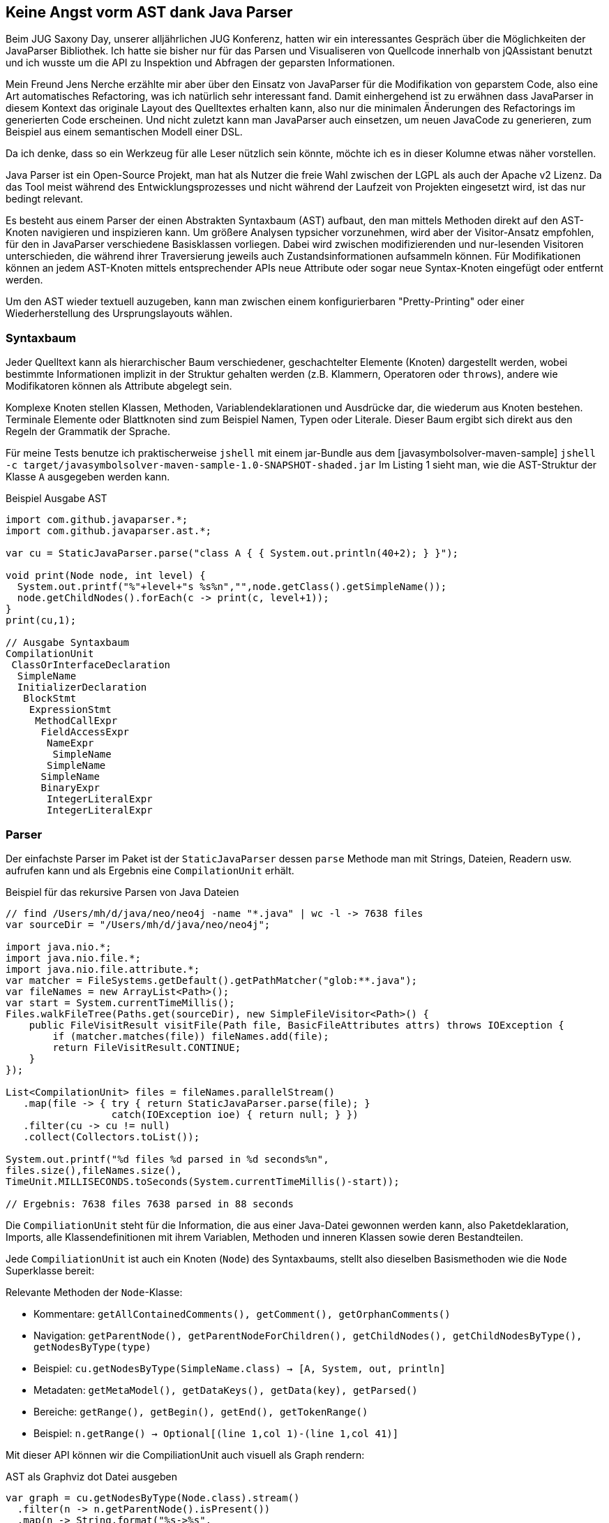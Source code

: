 == Keine Angst vorm AST dank Java Parser
:img: ../../img

Beim JUG Saxony Day, unserer alljährlichen JUG Konferenz, hatten wir ein interessantes Gespräch über die Möglichkeiten der JavaParser Bibliothek.
Ich hatte sie bisher nur für das Parsen und Visualiseren von Quellcode innerhalb von jQAssistant benutzt und ich wusste um die API zu Inspektion und Abfragen der geparsten Informationen.

Mein Freund Jens Nerche erzählte mir aber über den Einsatz von JavaParser für die Modifikation von geparstem Code, also eine Art automatisches Refactoring, was ich natürlich sehr interessant fand.
Damit einhergehend ist zu erwähnen dass JavaParser in diesem Kontext das originale Layout des Quelltextes erhalten kann, also nur die minimalen Änderungen des Refactorings im generierten Code erscheinen.
Und nicht zuletzt kann man JavaParser auch einsetzen, um neuen JavaCode zu generieren, zum Beispiel aus einem semantischen Modell einer DSL.

Da ich denke, dass so ein Werkzeug für alle Leser nützlich sein könnte, möchte ich es in dieser Kolumne etwas näher vorstellen.

Java Parser ist ein Open-Source Projekt, man hat als Nutzer die freie Wahl zwischen der LGPL als auch der Apache v2 Lizenz.
Da das Tool meist während des Entwicklungsprozesses und nicht während der Laufzeit von Projekten eingesetzt wird, ist das nur bedingt relevant.

Es besteht aus einem Parser der einen Abstrakten Syntaxbaum (AST) aufbaut, den man mittels Methoden direkt auf den AST-Knoten navigieren und inspizieren kann.
Um größere Analysen typsicher vorzunehmen, wird aber der Visitor-Ansatz empfohlen, für den in JavaParser verschiedene Basisklassen vorliegen.
Dabei wird zwischen modifizierenden und nur-lesenden Visitoren unterschieden, die während ihrer Traversierung jeweils auch Zustandsinformationen aufsammeln können.
Für Modifikationen können an jedem AST-Knoten mittels entsprechender APIs neue Attribute oder sogar neue Syntax-Knoten eingefügt oder entfernt werden.

Um den AST wieder textuell auzugeben, kann man zwischen einem konfigurierbaren "Pretty-Printing" oder einer Wiederherstellung des Ursprungslayouts wählen.

=== Syntaxbaum

Jeder Quelltext kann als hierarchischer Baum verschiedener, geschachtelter Elemente (Knoten) dargestellt werden, wobei bestimmte Informationen implizit in der Struktur gehalten werden (z.B. Klammern, Operatoren oder `throws`), andere wie Modifikatoren können als Attribute abgelegt sein.

Komplexe Knoten stellen Klassen, Methoden, Variablendeklarationen und Ausdrücke dar, die wiederum aus Knoten bestehen.
Terminale Elemente oder Blattknoten sind zum Beispiel Namen, Typen oder Literale.
Dieser Baum ergibt sich direkt aus den Regeln der Grammatik der Sprache.

Für meine Tests benutze ich praktischerweise `jshell` mit einem jar-Bundle aus dem [javasymbolsolver-maven-sample] `jshell -c target/javasymbolsolver-maven-sample-1.0-SNAPSHOT-shaded.jar`
Im Listing 1 sieht man, wie die AST-Struktur der Klasse `A` ausgegeben werden kann.

.Beispiel Ausgabe AST
[source,java]
----
import com.github.javaparser.*;
import com.github.javaparser.ast.*;

var cu = StaticJavaParser.parse("class A { { System.out.println(40+2); } }");

void print(Node node, int level) {
  System.out.printf("%"+level+"s %s%n","",node.getClass().getSimpleName());
  node.getChildNodes().forEach(c -> print(c, level+1));
}
print(cu,1);

// Ausgabe Syntaxbaum
CompilationUnit
 ClassOrInterfaceDeclaration
  SimpleName
  InitializerDeclaration
   BlockStmt
    ExpressionStmt
     MethodCallExpr
      FieldAccessExpr
       NameExpr
        SimpleName
       SimpleName
      SimpleName
      BinaryExpr
       IntegerLiteralExpr
       IntegerLiteralExpr
----

=== Parser

Der einfachste Parser im Paket ist der `StaticJavaParser` dessen `parse` Methode man mit Strings, Dateien, Readern usw. aufrufen kann und als Ergebnis eine `CompilationUnit` erhält.

.Beispiel für das rekursive Parsen von Java Dateien
[source,java]
----
// find /Users/mh/d/java/neo/neo4j -name "*.java" | wc -l -> 7638 files
var sourceDir = "/Users/mh/d/java/neo/neo4j";

import java.nio.*;
import java.nio.file.*;
import java.nio.file.attribute.*;
var matcher = FileSystems.getDefault().getPathMatcher("glob:**.java");
var fileNames = new ArrayList<Path>();
var start = System.currentTimeMillis();
Files.walkFileTree(Paths.get(sourceDir), new SimpleFileVisitor<Path>() {
    public FileVisitResult visitFile(Path file, BasicFileAttributes attrs) throws IOException {
        if (matcher.matches(file)) fileNames.add(file);
        return FileVisitResult.CONTINUE;
    }
});

List<CompilationUnit> files = fileNames.parallelStream()
   .map(file -> { try { return StaticJavaParser.parse(file); } 
                  catch(IOException ioe) { return null; } })
   .filter(cu -> cu != null)
   .collect(Collectors.toList());

System.out.printf("%d files %d parsed in %d seconds%n",
files.size(),fileNames.size(),
TimeUnit.MILLISECONDS.toSeconds(System.currentTimeMillis()-start));

// Ergebnis: 7638 files 7638 parsed in 88 seconds
----

Die `CompiliationUnit` steht für die Information, die aus einer Java-Datei gewonnen werden kann, also Paketdeklaration, Imports, alle Klassendefinitionen mit ihrem Variablen, Methoden und inneren Klassen sowie deren Bestandteilen.

Jede `CompiliationUnit` ist auch ein Knoten (`Node`) des Syntaxbaums, stellt also dieselben Basismethoden wie die `Node` Superklasse bereit:

////
.Beispiel
[source,java]
----
import com.github.javaparser.*;

CompiliationUnit cu = StaticJavaParser.parse("class A {}");

File file = new File("src/main/java/org/example/SpringBootApplication.java");
CompiliationUnit cu =  StaticJavaParser.parse(file);
----
////

Relevante Methoden der `Node`-Klasse:

* Kommentare: `getAllContainedComments(), getComment(), getOrphanComments()`
* Navigation: `getParentNode(), getParentNodeForChildren(), getChildNodes(), getChildNodesByType(), getNodesByType(type)`
* Beispiel: `cu.getNodesByType(SimpleName.class) -> [A, System, out, println]`

* Metadaten: `getMetaModel(), getDataKeys(), getData(key), getParsed()`
* Bereiche: `getRange(), getBegin(), getEnd(), getTokenRange()`
* Beispiel: `n.getRange() -> Optional[(line 1,col 1)-(line 1,col 41)]`

Mit dieser API können wir die CompiliationUnit auch visuell als Graph rendern:

.AST als Graphviz dot Datei ausgeben
[source,java]
----
var graph = cu.getNodesByType(Node.class).stream()
  .filter(n -> n.getParentNode().isPresent())
  .map(n -> String.format("%s->%s", 
       n.getParentNode().get().getClass().getSimpleName(),
       n.getClass().getSimpleName()))
  .collect(Collectors.joining( "\n", "digraph G {", "}" ));

try (var fw = new FileWriter("graph.dot")) { fw.write(graph); }
// dot graph.dot -Tpng -o graph.png && open graph.png
----

image::{img}/graph.png[width=400]

Zusätzlich stehen in der `CompiliationUnit` noch folgende Informationen zur Verfügung, entsprechend ihrer Rolle in der Java-Sprachgrammatik:

.Attribut-API in CompilationUnit
[source,java]
----
getModule()
getPackageDeclaration()
getImports()
getImport(index)                                     

getPrimaryType()
getPrimaryTypeName()
getStorage()                      

getAnnotationDeclarationByName(name)
getClassByName(name)
getEnumByName(name)
getInterfaceByName(name)

getTypes() -> List<ClassOrInterfaceDefinition>
getType(index)
----

Adäquat dazu haben die anderen, konkreten AST-Knoten spezielle Methoden zum Lesen und Veränderung ihres Zustands und Struktur.

////
accept(                                addAnnotationDeclaration(              addClass(                              addEnum(                               
addImport(                             addInterface(                          addOrphanComment(                      addType(                               
clone()                                containsData(                          containsWithin(                        equals(                                
findAll(                               findAncestor(                          findCompilationUnit()                  findFirst(                             
findRootNode()                         getAllContainedComments()              getAnnotationDeclarationByName(        getBegin()                             
getChildNodes()                        getChildNodesByType(                   getClass()                             getClassByName(                        
getComment()                           getComments()                          getData(                               getDataKeys()                          
getEnd()                               getEnumByName(                         getImport(                             getImports()                           
getInterfaceByName(                    getMetaModel()                         getModule()                            getNodesByType(                        
getOrphanComments()                    getPackageDeclaration()                getParentNode()                        getParentNodeForChildren()             
getParsed()                            getPrimaryType()                       getPrimaryTypeName()                   getRange()                             
getStorage()                           getTokenRange()                        getType(                               getTypes()                             
hashCode()                             isRegistered(                          notify()                               notifyAll()                            
notifyPropertyChange(                  recalculatePositions()                 register(                              registerForSubtree(                    
remove(                                removeComment()                        removeData(                            removeForced()                         
removeModule()                         removeOrphanComment(                   removePackageDeclaration()             replace(                               
setBlockComment(                       setComment(                            setData(                               setImport(                             
setImports(                            setLineComment(                        setModule(                             setPackageDeclaration(                 
setParentNode(                         setParsed(                             setRange(                              setStorage(                            
setTokenRange(                         setType(                               setTypes(                              stream(                                
toString(                              tryAddImportToParentCompilationUnit(   unregister(                            wait(                                  
walk(                                  
////

=== Abfragesprache

Durch die Unterstützung der Java-Streams API auf allen Elementen kann man mit deren Methoden wie `filter, map, anyMatch` usw. eine relative flüssige Abfragedefinition erstellen.

Hier im Beispiel finden wir alle Testklassen in unserem Quellcodeverzeichnis und analysieren dann ihre `@Test` annotierten Methoden auf das Fehlen eines Methodenaurufs der mit "assert" beginnt, d.h. Testmethoden ohne Assertions.

Das ist eine relevante, komplexe Suche, die in echten Projekten oft Abgründe zutage bringt und mit den Mitteln der IDE schwer zu handhaben ist.
Man kann ein Tool wie [jQAssistant] nutzen, um solche und andere Validierungen in den Buildprozess zu integrieren.

Ohne echte Typeinformationen können wir aber nicht feststellen aus welchen Paketen bzw. Klassen die Annotationen und aufgerufenen Methoden stammen, daher nur die Überprüfung auf textuelle Übereinstimmung.
Dazus würde der JavaSymbolSolver genutzt, der weiter unten vorgestellt wird.

.Beispiel Alle Testmethoden ohne assert
[source, java]
----
import com.github.javaparser.ast.body.*;
import com.github.javaparser.ast.expr.*;

var cu = StaticJavaParser.parse("import junit.*; class MyTest { @Test public void testAnswer() { assertEquals(42, 3*4+5*6); } @Test public void testUniverse() { /* assertNotNull(universe); */ } }");
var files = Collections.singletonList(cu);

// Anzahl Testklassen
files.stream().flatMap( cu -> 
        cu.getNodesByType(ClassOrInterfaceDeclaration.class).stream()
       .filter( cls -> cls.getNameAsString().endsWith("Test") ) )
     .count();

// @Test annotierte Methoden einer Klasse
cls.getMethods().stream().filter( m -> m.getAnnotationByName("Test").isPresent() )
   .map(MethodDeclaration::getSignature)
   .forEach(System.out::println);

// @Test Methoden der "Test"klassen ohne "assert*" Aufrufe
files.stream().flatMap( cu -> 
        cu.getNodesByType(ClassOrInterfaceDeclaration.class).stream()
       .filter( cls -> cls.getNameAsString().endsWith("Test") ) )
       .flatMap( cls -> cls.getMethods().stream()
           .filter( m -> m.getAnnotationByName("Test").isPresent() && 
                    m.getBody().flatMap(b -> 
                       b.findFirst(MethodCallExpr.class, 
                           mc -> mc.getNameAsString().startsWith("assert")))
                        .isEmpty()))
           .map( m -> m.findAncestor(ClassOrInterfaceDeclaration.class).get()
                .getNameAsString()+"."+m.getNameAsString())
       .forEach(System.out::println);
----

// TODO Node.TreeTraversal

=== Visitoren

Ein Syntaxbaum ist ein komplexe Struktur mit vielen Detailinformationen in beliebig rekursiver Tieefe an denen man oft nicht einmal interessiert ist.
Statt nun selbst manuell und mühselig sich durch diesen Baum zu navigieren, kann man die Visitor Infrastruktur von JavaParser nutzen.
Diese stellen sicher, dass jede Stelle des Baums erreicht wird und man einen typsicheren "Callback" bekommt.
Durch die Vielzahl existierender Typen im AST und in den Visitoren wird mit einem Adapter eine Basisimplementierung in der man nur relevante Methoden überschreiben muss.

Jeder Visitor kann mit einem konfigurierbaren Typparameter ein Zustandsobjekt durch alle Aufrufe hindurchreichen, in dem man Informationen aggregieren oder Entscheidungskriterien festhalten bzw. zugreifbar machen kann.

Wenn wir unser Beispiel auf einen Visitor umschreiben, können wir alle `@Test` annotierten Methoden, die keine Assertions enthalten in einer Liste aufsammeln.

Es wird zwischen einem nur-lesenden `VoidVisitor<State>` Visitor der keine Modifikationen vornimmt und dem Gegenstück `ModifierVisitor<State>` unterschieden.
Im letzteren kann jede Visitor-Methode einen "neuen" Zustand des Syntaxknotens zurückgeben in dem Modifikationen vorgenommen worden.

.Visitornutzung für Aufsammeln relevanter Methoden
[source,java]
----
import com.github.javaparser.ast.visitor.VoidVisitorAdapter;

class NoAssertMethodVisitor extends VoidVisitorAdapter<List<MethodDeclaration>> {
   public void visit(MethodDeclaration m, List<MethodDeclaration> missingAssertMethods) {
       super.visit(m, missingAssertMethods);
       if (m.getAnnotationByName("Test").isPresent() && 
           m.getBody().flatMap(b -> 
             b.findFirst(MethodCallExpr.class, 
                         mc -> mc.getNameAsString().startsWith("assert")))
           .isEmpty()) {
          missingAssertMethods.add(m);
       }
   }
}

var missing = new ArrayList<MethodDeclaration>();
var visitor = new NoAssertMethodVisitor();
files.forEach(cu -> visitor.visit(cu, missing));
----

Es wird empfohlen, die Supermethode der Adapter aufzurufen, da über diese die Traversierung erfolgt.
Das ist leider nicht das beste Design für einen Visitor, da normalerweise die Traversierung unabhängig von den Callbacks sein sollte, kann aber im Einzelfall auch nützlich sein, wenn man ganze Teilbäume ausblenden will.

=== Kommentare

Laut der Autoren der Bibliothek sind Kommentare unerwarteterweise das komplexeste Feature.
Zum einen können sie überall im Quellcode stehen, und sind in der Sprachspezifikation keinem Grammatikelement explizit zugordnet.
Zum anderen werden sie normalerweise von Parsern genau wie Leerräume und literale Token ignoriert.
Da JavaParser aber auch zur Modifikation / Reproduktion von existierendem Code eingesetzt wird, sollten Kommentare erhalten werden.

Im Allgemeinen werden Kommentare in Javadoc `+/** ... **/+` , Block `+/* ... */+` und Zeilenkommentare `+//...+` unterschieden.
Kommentare enthalten auch Informationen welchem Bereich sie im Quelltext abdecken.

Spannend ist, wie Kommentare anderen Syntaxelementen zugeordnet werden.
Im Regelfall werden sie dem nächstfolgenden Syntaxelement `getCommentedNode` zugewiesen, dieses erhält dann auch einen Verweis auf den Kommentarknoten `getComment`.
Falls es kein "nächstes" Element gibt oder ein Kommentar folgt, ist der aktuelle Kommentar verwaist ("orphan").
Diese sind dann im übergeordneten Syntaxelement mit `getOrphanedComments` zugreifbar.

Nur Zeilenkommentare die auf einer Zeile einem Syntaxelement folgen werden diesem Vorgänger zugewiesen, z.B. `int masse; // in Gramm`

Vieles davon ist aber auch wieder konfigurierbar.

.Bespiele Ausgabe von Kommentaren einer Datei
[source,java]
----
cu.getAllContainedComments().forEach(c->
System.out.printf("In %s: %d..%d type %s orphan %s%n%s%n",
       c.findAncestor(ClassOrInterfaceDeclaration.class)
        .map( cid -> cid.getNameAsString()).orElse("k.A."), 
       c.getRange().get().begin.line,
       c.getRange().get().end.line,
       c.getClass().getSimpleName(),
       c.isOrphan(),
       c.getContent()))

// Beispielausgabe:
In k.A.: 1..1 type BlockComment orphan false
 always true
----

=== Quelltext-Ausgabe

Jeder Syntaxknoten kann mittels `toString()` in eine sinnvoll formatierte (und konfigurierbare) Textform überführt werden.
Solange das für Anschauungszwecke, Code-Generierung oder temporäre Nutzung (z.b. vor Kompilierung) erfolgt, ist diese API das Mittel der Wahl.

.Beispiel für automatische Neuformatierung bei Ausgabe
[source,java]
----
import com.github.javaparser.*;

var cu = StaticJavaParser.parse(
   "class A { \n/* always true */ private int defaultValue = 42; \n" +
   "public int answer(String question) { return defaultValue; }\n}");
System.out.println(cu);

// Ausgabe
class A {

    /* always true */
    private int defaultValue = 42;

    public int answer(String question) {
        return defaultValue;
    }
}
----

Mittels der `PrettyPrinterConfiguration` kann dies Ausgabe angepasst werden, man kann sogar mit einem eigenen `PrettyPrintVisitor` die Darstellung bestimmter Programmteile ausblenden oder massiv verändern.
Damit könnte man z.B. nur die Outline von Klassen rendern, ohne Methodenrümpfe.
Für die Nutzbarkeit des ausgegebenen Quellcodes trägt man dann aber selbst die Verantwortung.

.Konfiguration des Ausgabeformats
[source,java]
----
import com.github.javaparser.printer.*;
import com.github.javaparser.ast.body.*;
import com.github.javaparser.ast.stmt.*;

PrettyPrinterConfiguration conf = new PrettyPrinterConfiguration()
.setIndentSize(1)
.setIndentType(PrettyPrinterConfiguration.IndentType.SPACES)
.setPrintComments(false);

conf.setVisitorFactory(prettyPrinterConfiguration -> new PrettyPrintVisitor(conf) {
     public void visit(BlockStmt body, Void nothing) { }
});

System.out.println(new PrettyPrinter(conf).print(cu));

// Ausgabe
class A {

 private int defaultValue = 42;

 public int answer(String question) 
}
----

Für die Modifikation existierenden Codes möchte man oft so viel Originallayout wie möglich erhalten.
Dazu nutzt JavaParser intern eine reichhaltigere Repräsentation des Codes, in dem alle Leerräume, Klammern, Einrückungen usw. als zusätzliche `Token` zwischen den Syntaxelementen gespeichert werden.

Damit werden bei der Änderung bzw. Erweiterung von Knoten nur diese Elemente beeinflusst, alle anderen Formatierungen bleiben erhalten.
Das führt zu einer Minimierung des Unterschieds zwischen Start- und Zielzustand.

Neu hinzugefügte und veränderte Elemente werden mit dem "Pretty-Printer" formatiert.

.Beispiel für exakte Wiederherstellung des Originallayouts
[source,java]
----
import com.github.javaparser.printer.lexicalpreservation.*;

LexicalPreservingPrinter.setup(cu); 
System.out.println(LexicalPreservingPrinter.print(cu));

// Ausgabe (genau wie der originale Quelltext)
class A { 
/* always true */ private int defaultValue = 42; 
public int answer(String question) { return defaultValue; }
}
----

=== Refactoring

Für viele Refactorings sind Java IDEs gut geeignet und können diese sicher ausführen.
JavaParser glänzt für komplexere Operationen, die potentiell mehrere punktuelle Änderungen über ein breites Spektrum von zu modifizierenden Stellen ausführen müssen.

In unserem Beispiel wollen wir die schon gefundenen Methoden ohne Assertions mit einem "fail()" Aufruf versehen, so dass sie im nächsten Testlauf garantiert auffallen.
Dazu können wir am Anfang des Methodenköpers einfach den Methodenaufruf einfügen und zusätzlich noch die Datei um den notwendigen Import ergänzen.
Das kann zum einen über die hier gezeigte imperative API geschehen, aber auch über den erwähnten `ModifierVisitor`.

.Beispiel für Veränderung des geparsten Codes
[source,java]
----
import com.github.javaparser.ast.stmt.*;
import com.github.javaparser.ast.expr.*;

// Methoden mit fehlenden Asserts
List<MethodDeclaration>> missing = ...

missing.forEach(m -> {
  m.getBody().ifPresent(b -> {
     var stmts = b.getStatements();
     var msg = new StringLiteralExpr("Method "+m.getSignature()+" has no assert");
     stmts.addFirst(new ExpressionStmt(new MethodCallExpr("Assert.fail", msg)));
  });
  m.findCompilationUnit().ifPresent(cu -> cu.addImport("org.junit.Assert"));
})

// Ausgabe für unser Beispiel
import junit.*;
import org.junit.Assert;

class MyTest {

    @Test
    public void testAnswer() {
        assertEquals(42, 3 * 4 + 5 * 6);
    }

    @Test
    public void testUniverse() {
        /* assertNotNull(universe); */
        Assert.fail("Method testUniverse() has no assert");
    }
}
----


=== Symbolauflösung

Der Parser selbst kann keine Symbole auflösen, er kennt nur Ausdrücke, die als Elemente des Syntaxbaumes existieren, so kann deren Herkunft und Typ unbekannt sein.

Für die Bestimmung von Symbolen wie Klassen, Variablen und Methoden ist mehr Kontext notwendig, besonders wenn diese aus direkt oder indirekt aus verschiedenen Quellen stammen könnten.

Dafür ist der `JavaSymbolSolver` zuständig, der seit neuestem mit dem JavaParser zusammen in einem Bundle ausgeliefert wird.
Er ist dafür zuständig, benannte Symbole aufzulösen.

Um Informationen von externen, vollqualifizierten Typen aufzulösen kann dieser mit einem entsprechenden `TypeSolver` konfiguriert werden:

* `JavaParserTypeSolver` für Informationen aus Quellcodedateien, die aus einem Basisverzeichnis (mit Unterverzeichnissen) geparst werden
* `JarTypeSolver` für Klassen aus externen JAR-Dateien
* `ReflectionTypeSolver` für Klassen aus dem JDK
* `CombinedTypeSolver` um mehrere TypeSolver zu kombinieren

=== Fazit

Mit der JavaParser Bibliothek kann man sehr schnell Java Quellcode in einen gut navigierbaren Objektbaum parsen.
Dieser ist vielseitig nutzbar - für Analysen, für die strukturelle Suche nach bestimmten Mustern, partielle Modifikationen oder Codegenerierung.

Auch größere Projekte, wie zum Beispiel Neo4j sind schnell geparst.

////

TODO Java versions? / modules / package-info ....
TODO Performance, Parsing of Large projects

----
import com.github.javaparser.*;

var cu = StaticJavaParser.parse("class A { public int answer = 42; }")

cu.getClassByName("A")

import com.github.javaparser.ast.body.*

cu.findAll(FieldDeclaration.class).stream()
  .filter(FieldDeclaration::isPublic)
  .peek(System.out::println)
  .map()

import com.github.javaparser.ast.*;

var cU = new CompilationUnit();
var myClass = cU.addClass("MyClass").setPublic(true)
    .addField(int.class, "A_CONSTANT", PUBLIC, STATIC);
    .addField(String.class, "name", PRIVATE);
String code = myClass.toString();


transform java code:

var cU = new CompilationUnit();
var myClass = cU.addClass("MyClass").setPublic(true)
    .addField(int.class, "A_CONSTANT", PUBLIC, STATIC);
    .addField(String.class, "name", PRIVATE);
String code = myClass.toString();
----
////

=== Referenzen

* Website: https://javaparser.org
* GitHub: https://github.com/javaparser
* Beispielprojekt: https://github.com/javaparser/javaparser-maven-sample
* Buch: "JavaParser: Visited", Smith, van Bruggen,Tomassetti, LeanPub, 2019 https://leanpub.com/javaparservisited
* JavaDoc http://www.javadoc.io/doc/com.github.javaparser/javaparser-core


////
In its simplest form, the JavaParser library allows you to interact with Java source code as a Java object representation in a Java environment. More formally we refer to this object representation as an Abstract Syntax Tree (AST).
Additionally, it provides a convenience mechanism to navigate the tree with what we have termed as Visitor Support. This gives developers the ability to focus on identifying interesting patterns in their source, rather than writing laborious tree traversal code.
The final principal feature of the library is the ability to manipulate the underlying structure of the source code. This can then be written to a file, providing developers with the facility to build their own code generating software.

JavaParser is not
Although the library lends itself being used as part of one, it is not a code refactoring toolkit. This is perhaps the most popular misconception about the library we see.
Think of the library as providing a mechanism to answer the question “what is this code?”, the why and the how you might choose to manipulate or report on it is up to you, the language engineer.
It is not a symbol solver, it will not answer the question “where is this variable defined?” You will need another library for that, for which we recommend the JavaSymbolSolver12.

in the majority of cases when choosing to parse source code you are looking either to identify something, usually issues in the code, or ways to automated the generation of code.

TODO JQA Parser as an example
refactoring
querying


Explain AST / root / branch / leaf

Node types: MethoDeclaration, Parameter ClassDefinition aus Java JLS
substructures or parameters (e.g. method modifiers)
AST no comments, whitespace, parenthesis
but JavaParser keeps comments

• the JavaParser class provides a full API for producing an AST from code
• the StaticJavaParser class provides a quick and simple API for producing an AST from code. 
• the CompilationUnit is the root of the AST
• the Visitors are classes which are used to find specific parts of the AST

complete class files, and in this instance the .parse method is overloaded to accept a Path, a File, InputStream and a String will return a CompiliationUnit


It is also possible to work with source fragments as well, although in order to parse a String you will need to know the resulting type to avoid a parsing error.
For example:
1 Statementstatement=StaticJavaParser.parseStatement("inta=0;");


CU:From here you can access all the nodes of the tree to examine their properties, manipulate the
underlying Java representation or use it as an entry point for a Visitor you have defined.


<dependency>
<groupId>com.github.javaparser</groupId> <artifactId>javaparser-symbol-solver-core</artifactId> <version>3.13.3</version>
</dependency>

Although that sounds like an odd name we can break in down into its constituent parts. The Void means we’re not expecting the visit to return anything, i.e. this visitor may produce a side effect, but will not operate on the underlying tree. There are other types of visitors that will do this, which we will come to later.
The Adaptor refers to the class being part of an adaptor pattern, which provided default imple- mentations of the VoidVisitor interface, which accepts around 90 different types as arguments (see Appendix B for the full list). So when defining your own visitor you will want to override the visit method for the type you are interested in. In practice, this means that you can define only the method to handle a certain type of nodes (e.g. field declarations), while your visitor will not do anything with the dozens of other node types you are not interested in.

call super methods, to ensure all deeper children are visited
pass in argument of type T into visitor (aggregator/state)
adapter to only overrride required visit methods

@Override visit(MethodDeclaration, T state) {}

state for decision making or aggregation

VoidVisitor<State>
for read-only on AST
vs
ModifierVisitor<State>
for updates on AST
return new AST node from visitoor method

fieldDeclaration.getVariables.getInitializers() ... setInitializer(String)

cu.toString() <- formatted output

cu.getAllCContainedComments
either at a source node or orphaned

Comment
c.getClass().getSimpleName(), c.getContent(),
                c.getRange().get().begin.line,
                !c.getCommentedNode().isPresent()

or node.getCOmment(), node.getOrphanedComments

comments, difficult topic
more time has been spent discussing thoughts on comment parsing rather than any other feature within JavaParser project.

Well, formally comments do not constitute part of the abstract syntax tree for a language. The abstract part meaning that it omits the elements of the syntax tree that are are uninteresting to the compiler.
As such they’re not really covered by the Java language specification, beyond a single page; in a document that is 800 pages that barely constitutes as a footnote.
For the most part what you include in comment tokens, and where you include them, becomes “prison rules” i.e. anything goes. Even when you think all eventualities are catered for, someone will come provide a new edge case for where comment parsing falls short.

not attached to any language construct unlike annotations
In itself that is a good exercise; see if you can identify line comments that appear on consecutive multiple lines and make them into a single block comment.

A node can have at most one comment associated with it, which is referenced in its comment field. Then the type of comment, as you might expect will be one of either LineComment, BlockComment or JavadocComment.

During attribution the comments parser will look to assign block or Javadoc style comments to the following node; either on the same line or subsequent line. Line comments, on the other hand, will be assigned to the node preceding them when they appear on the same line as another node or the following node when they’re on a line of their own.


For Richard: Comment parsing is enabled by default, if you decide you wish to disable it, you can provide an instance of a ParserConfiguration with setAttributeComments to false. Doing so will lead to faster parsing, although this will be unnoticeable when working with single source files, but is worth remembering if you are looking to parse large numbers of files.

parser
setAttributeComments
setDoNotAssignCommentsPrecedingEmptyLines

explaine comment attribution rules basics

code generation
code transformation

pretty printing
lexical preserving printing -> preserves layout and whitespace,
except for modified/added nodes that will be pretty printed

PrettyPrinterConfiguration conf = new PrettyPrinterConfiguration();
8 conf.setIndent(" ");
9 conf.setPrintComments(false);
10 PrettyPrinter prettyPrinter = new PrettyPrinter(conf);
11 System.out.println(prettyPrinter.print(myClass));

or modify PrettyPrintVisitor
to e.g. skip or add certain outputs
conf.setVisitorFactory(prettyPrinterConfiguration -> new PrettyPrintVisitor(conf


LexicalPreservingPrinter.setup(cu); 
System.out.println(LexicalPreservingPrinter.print(cu));
keeps formatting even in light of changes

NodeText -> nodes (token or regular nodes) with placeholders for children
recalculate offsets etc. after each change with an attached observer
compute delta between two concrete syntax models and apply to node text list

for a long time only pretty printing



////
